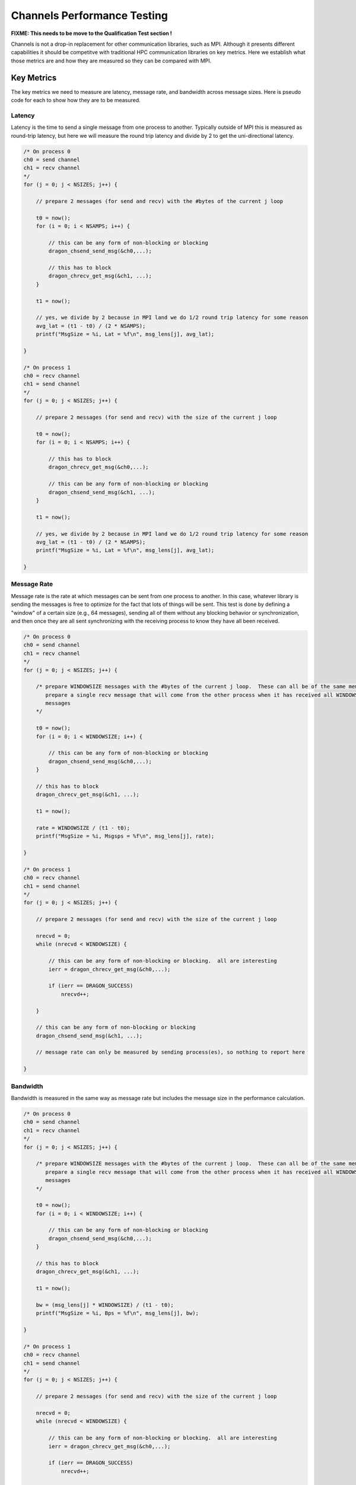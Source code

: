 .. _ChannelsPerformance:


Channels Performance Testing
============================

**FIXME: This needs to be move to the Qualification Test section !**

Channels is not a drop-in replacement for other communication libraries, such as MPI.  Although it presents
different capabilities it should be competitve with traditional HPC communication libraries on key metrics.
Here we establish what those metrics are and how they are measured so they can be compared with MPI.

Key Metrics
-----------

The key metrics we need to measure are latency, message rate, and bandwidth across message sizes. Here is
pseudo code for each to show how they are to be measured.

Latency
^^^^^^^

Latency is the time to send a single message from one process to another.  Typically outside of MPI this is
measured as round-trip latency, but here we will measure the round trip latency and divide by 2 to get the
uni-directional latency.

.. code-block:: c

    /* On process 0
    ch0 = send channel
    ch1 = recv channel
    */
    for (j = 0; j < NSIZES; j++) {

        // prepare 2 messages (for send and recv) with the #bytes of the current j loop

        t0 = now();
        for (i = 0; i < NSAMPS; i++) {

            // this can be any form of non-blocking or blocking
            dragon_chsend_send_msg(&ch0,...);

            // this has to block
            dragon_chrecv_get_msg(&ch1, ...);
        }

        t1 = now();

        // yes, we divide by 2 because in MPI land we do 1/2 round trip latency for some reason
        avg_lat = (t1 - t0) / (2 * NSAMPS);
        printf("MsgSize = %i, Lat = %f\n", msg_lens[j], avg_lat);

    }

    /* On process 1
    ch0 = recv channel
    ch1 = send channel
    */
    for (j = 0; j < NSIZES; j++) {

        // prepare 2 messages (for send and recv) with the size of the current j loop

        t0 = now();
        for (i = 0; i < NSAMPS; i++) {

            // this has to block
            dragon_chrecv_get_msg(&ch0,...);

            // this can be any form of non-blocking or blocking
            dragon_chsend_send_msg(&ch1, ...);
        }

        t1 = now();

        // yes, we divide by 2 because in MPI land we do 1/2 round trip latency for some reason
        avg_lat = (t1 - t0) / (2 * NSAMPS);
        printf("MsgSize = %i, Lat = %f\n", msg_lens[j], avg_lat);

    }

Message Rate
^^^^^^^^^^^^

Message rate is the rate at which messages can be sent from one process to another.  In this case, whatever library is
sending the messages is free to optimize for the fact that lots of things will be sent.  This test is done by defining
a "window" of a certain size (e.g., 64 messages), sending all of them without any blocking behavior or synchronization,
and then once they are all sent synchronizing with the receiving process to know they have all been received.

.. code-block:: c

    /* On process 0
    ch0 = send channel
    ch1 = recv channel
    */
    for (j = 0; j < NSIZES; j++) {

        /* prepare WINDOWSIZE messages with the #bytes of the current j loop.  These can all be of the same memory
           prepare a single recv message that will come from the other process when it has received all WINDOWSIZE
           messages
        */

        t0 = now();
        for (i = 0; i < WINDOWSIZE; i++) {

            // this can be any form of non-blocking or blocking
            dragon_chsend_send_msg(&ch0,...);
        }

        // this has to block
        dragon_chrecv_get_msg(&ch1, ...);

        t1 = now();

        rate = WINDOWSIZE / (t1 - t0);
        printf("MsgSize = %i, Msgsps = %f\n", msg_lens[j], rate);

    }

    /* On process 1
    ch0 = recv channel
    ch1 = send channel
    */
    for (j = 0; j < NSIZES; j++) {

        // prepare 2 messages (for send and recv) with the size of the current j loop

        nrecvd = 0;
        while (nrecvd < WINDOWSIZE) {

            // this can be any form of non-blocking or blocking.  all are interesting
            ierr = dragon_chrecv_get_msg(&ch0,...);

            if (ierr == DRAGON_SUCCESS)
                nrecvd++;

        }

        // this can be any form of non-blocking or blocking
        dragon_chsend_send_msg(&ch1, ...);

        // message rate can only be measured by sending process(es), so nothing to report here

    }

Bandwidth
^^^^^^^^^

Bandwidth is measured in the same way as message rate but includes the message size in the performance calculation.

.. code-block:: c

    /* On process 0
    ch0 = send channel
    ch1 = recv channel
    */
    for (j = 0; j < NSIZES; j++) {

        /* prepare WINDOWSIZE messages with the #bytes of the current j loop.  These can all be of the same memory
           prepare a single recv message that will come from the other process when it has received all WINDOWSIZE
           messages
        */

        t0 = now();
        for (i = 0; i < WINDOWSIZE; i++) {

            // this can be any form of non-blocking or blocking
            dragon_chsend_send_msg(&ch0,...);
        }

        // this has to block
        dragon_chrecv_get_msg(&ch1, ...);

        t1 = now();

        bw = (msg_lens[j] * WINDOWSIZE) / (t1 - t0);
        printf("MsgSize = %i, Bps = %f\n", msg_lens[j], bw);

    }

    /* On process 1
    ch0 = recv channel
    ch1 = send channel
    */
    for (j = 0; j < NSIZES; j++) {

        // prepare 2 messages (for send and recv) with the size of the current j loop

        nrecvd = 0;
        while (nrecvd < WINDOWSIZE) {

            // this can be any form of non-blocking or blocking.  all are interesting
            ierr = dragon_chrecv_get_msg(&ch0,...);

            if (ierr == DRAGON_SUCCESS)
                nrecvd++;

        }

        // this can be any form of non-blocking or blocking
        dragon_chsend_send_msg(&ch1, ...);

        // BW can only be measured by sending process(es), so nothing to report here

    }
